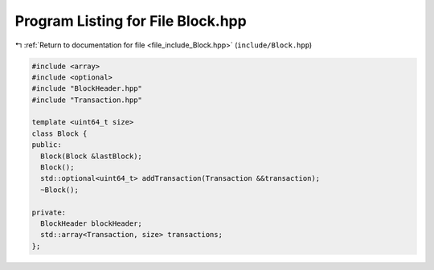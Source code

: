 
.. _program_listing_file_include_Block.hpp:

Program Listing for File Block.hpp
==================================

|exhale_lsh| :ref:`Return to documentation for file <file_include_Block.hpp>` (``include/Block.hpp``)

.. |exhale_lsh| unicode:: U+021B0 .. UPWARDS ARROW WITH TIP LEFTWARDS

.. code-block:: cpp

   #include <array>
   #include <optional>
   #include "BlockHeader.hpp"
   #include "Transaction.hpp"
   
   template <uint64_t size>
   class Block {
   public:
     Block(Block &lastBlock);
     Block();
     std::optional<uint64_t> addTransaction(Transaction &&transaction);
     ~Block();
   
   private:
     BlockHeader blockHeader;
     std::array<Transaction, size> transactions;
   };
